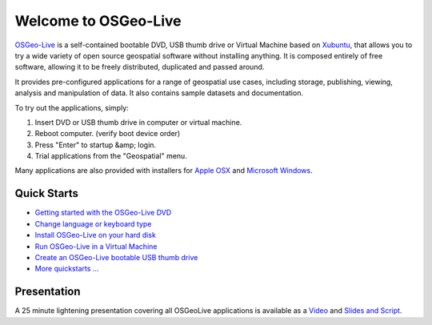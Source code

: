 
Welcome to OSGeo-Live
=====================

`OSGeo-Live <http://live.osgeo.org>`_ is a self-contained bootable DVD, USB thumb drive or Virtual
Machine based on `Xubuntu <http://www.xubuntu.org/>`_, that allows you to try a wide variety of open
source geospatial software without installing anything. It is composed
entirely of free software, allowing it to be freely distributed, duplicated
and passed around.

.. image:: quickstart/_images/osgeolive_menu.png
  :width: 350
  :height: 395
It provides pre-configured applications for a range of geospatial use cases,
including storage, publishing, viewing, analysis and manipulation of data. It
also contains sample datasets and documentation.

To try out the applications, simply:

#. Insert DVD or USB thumb drive in computer or virtual machine.
#. Reboot computer. (verify boot device order)
#. Press "Enter" to startup &amp; login.
#. Trial applications from the "Geospatial" menu.

Many applications are also provided with installers for `Apple OSX <../MacInstallers/>`_ and
`Microsoft Windows <../WindowsInstallers/>`_.


Quick Starts
------------

-   `Getting started with the OSGeo-Live DVD <quickstart/osgeolive_quickstart.html>`_
-   `Change language or keyboard type <quickstart/internationalisation_quickstart.html>`_
-   `Install OSGeo-Live on your hard disk <quickstart/osgeolive_install_quickstart.html>`_
-   `Run OSGeo-Live in a Virtual Machine <quickstart/virtualbox_quickstart.html>`_
-   `Create an OSGeo-Live bootable USB thumb drive <quickstart/usb_quickstart.html>`_
-   `More quickstarts ... <quickstart/quickstart.html>`_

Presentation
------------
A 25 minute lightening presentation covering all OSGeoLive applications is available as a `Video <http://cameronshorter.blip.tv/file/4078371/>`_ and `Slides and Script <https://svn.osgeo.org/osgeo/livedvd/promo/en/presentations/OSGeoLive4_0Taster/>`_.

